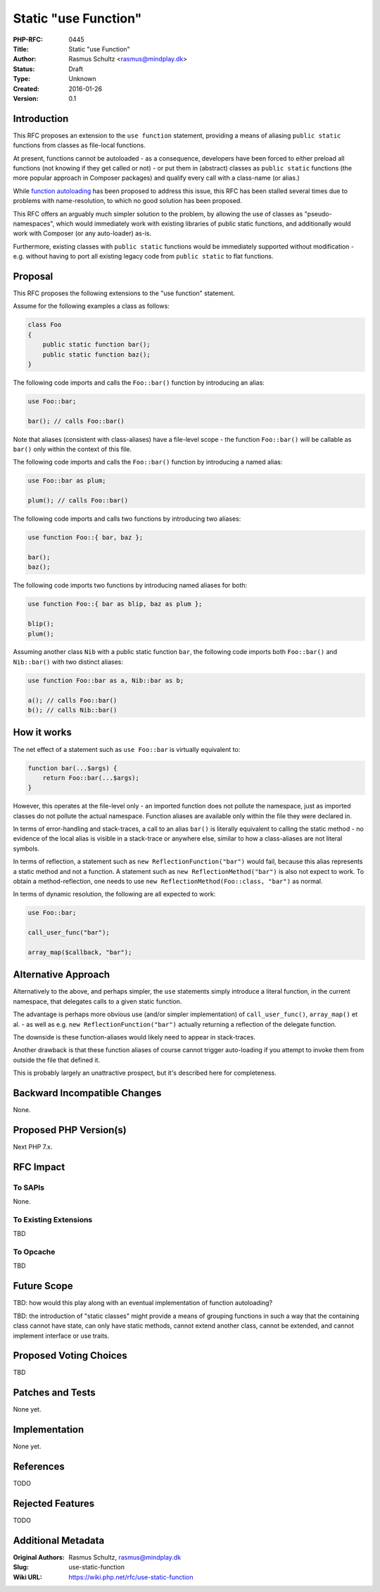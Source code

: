 Static "use Function"
=====================

:PHP-RFC: 0445
:Title: Static "use Function"
:Author: Rasmus Schultz <rasmus@mindplay.dk>
:Status: Draft
:Type: Unknown
:Created: 2016-01-26
:Version: 0.1

Introduction
------------

This RFC proposes an extension to the ``use function`` statement,
providing a means of aliasing ``public static`` functions from classes
as file-local functions.

At present, functions cannot be autoloaded - as a consequence,
developers have been forced to either preload all functions (not knowing
if they get called or not) - or put them in (abstract) classes as
``public static`` functions (the more popular approach in Composer
packages) and qualify every call with a class-name (or alias.)

While `function
autoloading <https://wiki.php.net/rfc/function_autoloading>`__ has been
proposed to address this issue, this RFC has been stalled several times
due to problems with name-resolution, to which no good solution has been
proposed.

This RFC offers an arguably much simpler solution to the problem, by
allowing the use of classes as "pseudo-namespaces", which would
immediately work with existing libraries of public static functions, and
additionally would work with Composer (or any auto-loader) as-is.

Furthermore, existing classes with ``public static`` functions would be
immediately supported without modification - e.g. without having to port
all existing legacy code from ``public static`` to flat functions.

Proposal
--------

This RFC proposes the following extensions to the "use function"
statement.

Assume for the following examples a class as follows:

.. code:: php

   class Foo
   {
       public static function bar();
       public static function baz();
   }

The following code imports and calls the ``Foo::bar()`` function by
introducing an alias:

.. code:: php

   use Foo::bar;

   bar(); // calls Foo::bar()

Note that aliases (consistent with class-aliases) have a file-level
scope - the function ``Foo::bar()`` will be callable as ``bar()`` only
within the context of this file.

The following code imports and calls the ``Foo::bar()`` function by
introducing a named alias:

.. code:: php

   use Foo::bar as plum;

   plum(); // calls Foo::bar()

The following code imports and calls two functions by introducing two
aliases:

.. code:: php

   use function Foo::{ bar, baz };

   bar();
   baz();

The following code imports two functions by introducing named aliases
for both:

.. code:: php

   use function Foo::{ bar as blip, baz as plum };

   blip();
   plum();

Assuming another class ``Nib`` with a public static function ``bar``,
the following code imports both ``Foo::bar()`` and ``Nib::bar()`` with
two distinct aliases:

.. code:: php

   use function Foo::bar as a, Nib::bar as b;

   a(); // calls Foo::bar()
   b(); // calls Nib::bar()

How it works
------------

The net effect of a statement such as ``use Foo::bar`` is virtually
equivalent to:

.. code:: php

   function bar(...$args) {
       return Foo::bar(...$args);
   }

However, this operates at the file-level only - an imported function
does not pollute the namespace, just as imported classes do not pollute
the actual namespace. Function aliases are available only within the
file they were declared in.

In terms of error-handling and stack-traces, a call to an alias
``bar()`` is literally equivalent to calling the static method - no
evidence of the local alias is visible in a stack-trace or anywhere
else, similar to how a class-aliases are not literal symbols.

In terms of reflection, a statement such as
``new ReflectionFunction("bar")`` would fail, because this alias
represents a static method and not a function. A statement such as
``new ReflectionMethod("bar")`` is also not expect to work. To obtain a
method-reflection, one needs to use
``new ReflectionMethod(Foo::class, "bar")`` as normal.

In terms of dynamic resolution, the following are all expected to work:

.. code:: php

   use Foo::bar;

   call_user_func("bar");

   array_map($callback, "bar");

Alternative Approach
--------------------

Alternatively to the above, and perhaps simpler, the ``use`` statements
simply introduce a literal function, in the current namespace, that
delegates calls to a given static function.

The advantage is perhaps more obvious use (and/or simpler
implementation) of ``call_user_func()``, ``array_map()`` et al. - as
well as e.g. ``new ReflectionFunction("bar")`` actually returning a
reflection of the delegate function.

The downside is these function-aliases would likely need to appear in
stack-traces.

Another drawback is that these function aliases of course cannot trigger
auto-loading if you attempt to invoke them from outside the file that
defined it.

This is probably largely an unattractive prospect, but it's described
here for completeness.

Backward Incompatible Changes
-----------------------------

None.

Proposed PHP Version(s)
-----------------------

Next PHP 7.x.

RFC Impact
----------

To SAPIs
~~~~~~~~

None.

To Existing Extensions
~~~~~~~~~~~~~~~~~~~~~~

TBD

To Opcache
~~~~~~~~~~

TBD

Future Scope
------------

TBD: how would this play along with an eventual implementation of
function autoloading?

TBD: the introduction of "static classes" might provide a means of
grouping functions in such a way that the containing class cannot have
state, can only have static methods, cannot extend another class, cannot
be extended, and cannot implement interface or use traits.

Proposed Voting Choices
-----------------------

TBD

Patches and Tests
-----------------

None yet.

Implementation
--------------

None yet.

References
----------

TODO

Rejected Features
-----------------

TODO

Additional Metadata
-------------------

:Original Authors: Rasmus Schultz, rasmus@mindplay.dk
:Slug: use-static-function
:Wiki URL: https://wiki.php.net/rfc/use-static-function
